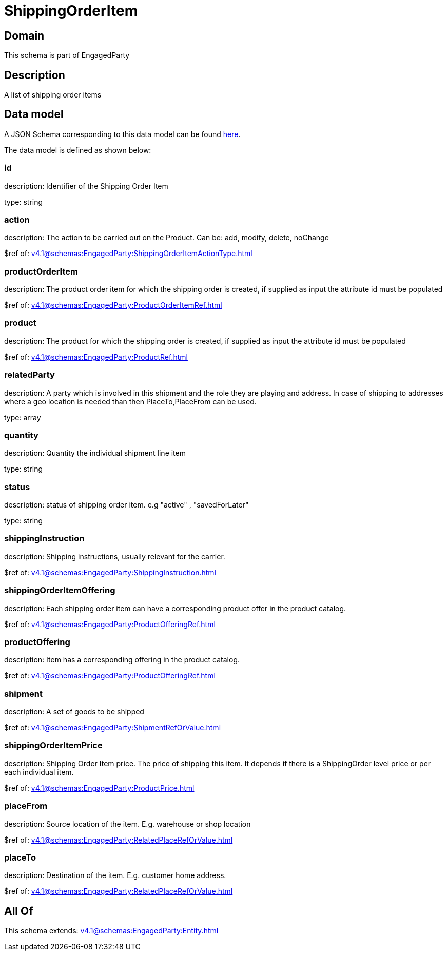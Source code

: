 = ShippingOrderItem

[#domain]
== Domain

This schema is part of EngagedParty

[#description]
== Description

A list of shipping order items


[#data_model]
== Data model

A JSON Schema corresponding to this data model can be found https://tmforum.org[here].

The data model is defined as shown below:


=== id
description: Identifier of the Shipping Order Item

type: string


=== action
description: The action to be carried out on the Product. Can be: add, modify, delete, noChange

$ref of: xref:v4.1@schemas:EngagedParty:ShippingOrderItemActionType.adoc[]


=== productOrderItem
description: The product order item for which the shipping order is created, if supplied as input the attribute id must be populated

$ref of: xref:v4.1@schemas:EngagedParty:ProductOrderItemRef.adoc[]


=== product
description: The product for which the shipping order is created, if supplied as input the attribute id must be populated

$ref of: xref:v4.1@schemas:EngagedParty:ProductRef.adoc[]


=== relatedParty
description: A party which is involved in this shipment and the role they are playing and address. In case of shipping to addresses where a geo location is needed than then PlaceTo,PlaceFrom can be used.

type: array


=== quantity
description: Quantity the individual shipment line item

type: string


=== status
description: status of shipping order item. e.g &quot;active&quot; , &quot;savedForLater&quot;

type: string


=== shippingInstruction
description: Shipping instructions, usually relevant for the carrier.

$ref of: xref:v4.1@schemas:EngagedParty:ShippingInstruction.adoc[]


=== shippingOrderItemOffering
description: Each shipping order item can have a corresponding product offer in the product catalog.

$ref of: xref:v4.1@schemas:EngagedParty:ProductOfferingRef.adoc[]


=== productOffering
description: Item has a corresponding offering in the product catalog.

$ref of: xref:v4.1@schemas:EngagedParty:ProductOfferingRef.adoc[]


=== shipment
description: A set of goods to be shipped

$ref of: xref:v4.1@schemas:EngagedParty:ShipmentRefOrValue.adoc[]


=== shippingOrderItemPrice
description: Shipping Order Item price. The price of shipping this item. It depends if there is a ShippingOrder level price or per each individual item.

$ref of: xref:v4.1@schemas:EngagedParty:ProductPrice.adoc[]


=== placeFrom
description: Source location of the item. E.g. warehouse or shop location

$ref of: xref:v4.1@schemas:EngagedParty:RelatedPlaceRefOrValue.adoc[]


=== placeTo
description: Destination of the item. E.g. customer home address. 

$ref of: xref:v4.1@schemas:EngagedParty:RelatedPlaceRefOrValue.adoc[]


[#all_of]
== All Of

This schema extends: xref:v4.1@schemas:EngagedParty:Entity.adoc[]
